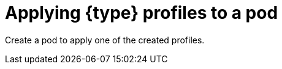 // Module included in the following assemblies:
//
// * security/security_profiles_operator/spo-seccomp.adoc
// * security/security_profiles_operator/spo-selinux.adoc

ifeval::["{context}" == "spo-seccomp"]
:seccomp:
:type: seccomp
:kind: SeccompProfile
endif::[]
ifeval::["{context}" == "spo-selinux"]
:selinux:
:type: SELinux
:kind: SelinuxProfile
endif::[]

:_content-type: PROCEDURE
[id="spo-applying-profiles_{context}"]
= Applying {type} profiles to a pod

Create a pod to apply one of the created profiles.

ifdef::selinux[]
For {type} profiles, the namespace must be labelled to allow link:https://kubernetes.io/docs/concepts/security/pod-security-standards/[privileged] workloads.

endif::[]
.Procedure

ifdef::seccomp[]
. Create a pod object that defines a `securityContext`:
+
[source,yaml]
----
apiVersion: v1
kind: Pod
metadata:
  name: test-pod
spec:
  securityContext:
    seccompProfile:
      type: Localhost
      localhostProfile: operator/my-namespace/profile1.json
  containers:
    - name: test-container
      image: quay.io/security-profiles-operator/test-nginx-unprivileged:1.21
----

. View the profile path of the `seccompProfile.localhostProfile` attribute by running the following command:
+
[source,terminal]
----
$ oc -n my-namespace get seccompprofile profile1 --output wide
----
+
.Example output
[source,terminal]
----
NAME       STATUS     AGE   SECCOMPPROFILE.LOCALHOSTPROFILE
profile1   Installed  14s   operator/my-namespace/profile1.json
----

. View the path to the localhost profile by running the following command:
+
[source,terminal]
----
$ oc get sp profile1 --output=jsonpath='{.status.localhostProfile}'
----
+
.Example output
[source,terminal]
----
operator/my-namespace/profile1.json
----

. Apply the `localhostProfile` output to the patch file:
+
[source,yaml]
----
spec:
  template:
    spec:
      securityContext:
        seccompProfile:
          type: Localhost
          localhostProfile: operator/my-namespace/profile1.json
----

. Apply the profile to a `Deployment` object by running the following command:
+
[source,terminal]
----
$ oc -n my-namespace patch deployment myapp --patch-file patch.yaml --type=merge
----
+
.Example output
[source,terminal]
----
deployment.apps/myapp patched
----

.Verification

* Confirm the profile was applied correctly by running the following command:
+
[source,terminal]
----
$ oc -n my-namespace get deployment myapp --output=jsonpath='{.spec.template.spec.securityContext}' | jq .
----
+
.Example output
[source,json]
----
{
  "seccompProfile": {
    "localhostProfile": "operator/my-namespace/profile1.json",
    "type": "localhost"
  }
}
----
endif::[]
ifdef::selinux[]

. Apply the `scc.podSecurityLabelSync=false` label to the `nginx-deploy` namespace by running the following command:
+
[source,terminal]
----
$ oc label ns nginx-deploy security.openshift.io/scc.podSecurityLabelSync=false
----

. Apply the `privileged` label to the `nginx-deploy` namespace by running the following command:
+
[source,terminal]
----
$ oc label ns nginx-deploy --overwrite=true pod-security.kubernetes.io/enforce=privileged
----

. Obtain the SELinux profile usage string by running the following command:
+
[source,terminal]
----
$ oc get selinuxprofile.security-profiles-operator.x-k8s.io/nginx-secure -n nginx-deploy -ojsonpath='{.status.usage}'
----
+
.Example output
[source,terminal]
----
nginx-secure_nginx-deploy.process
----

. Apply the output string in the workload manifest in the `.spec.containers[].securityContext.seLinuxOptions` attribute:
+
[source,yaml]
----
apiVersion: v1
kind: Pod
metadata:
  name: nginx-secure
  namespace: nginx-deploy
spec:
  containers:
    - image: nginxinc/nginx-unprivileged:1.21
      name: nginx
      securityContext:
        seLinuxOptions:
          # NOTE: This uses an appropriate SELinux type
          type: nginx-secure_nginx-deploy.process
----
+
[IMPORTANT]
====
The SELinux `type` must exist before creating the workload.
====
endif::[]

ifeval::["{context}" == "spo-seccomp"]
:!seccomp:
:!type:
:!kind:
endif::[]
ifeval::["{context}" == "spo-selinux"]
:!selinux:
:!type:
:!kind:
endif::[]